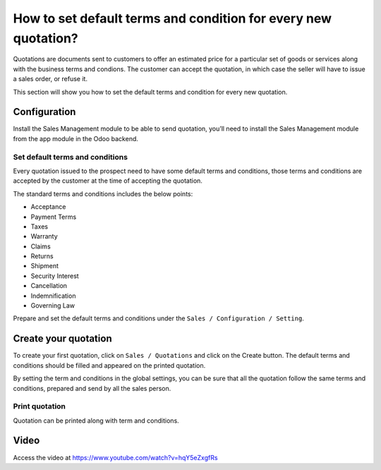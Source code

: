 .. _defaulttermsandconditions:

.. index::
   single: Terms and Conditions
   single: Default terms and conditions

===============================================================
How to set default terms and condition for every new quotation?
===============================================================
Quotations are documents sent to customers to offer an estimated price
for a particular set of goods or services along with the business terms and condions.
The customer can accept the quotation, in which case the seller will have to issue a sales order, or refuse it.

This section will show you how to set the default terms and condition for every new quotation.

Configuration
-------------
Install the Sales Management module to be able to send quotation,
you’ll need to install the Sales Management module from the app module in the Odoo backend.

.. image:: images/chapter_02_15.png
   :alt: Sales Settings
   :align: center

Set default terms and conditions
~~~~~~~~~~~~~~~~~~~~~~~~~~~~~~~~
Every quotation issued to the prospect need to have some default terms and conditions,
those terms and conditions are accepted by the customer at the time of accepting the quotation.

The standard terms and conditions includes the below points:

* Acceptance
* Payment Terms
* Taxes
* Warranty
* Claims
* Returns
* Shipment
* Security Interest
* Cancellation
* Indemnification
* Governing Law

Prepare and set the default terms and conditions under
the ``Sales / Configuration / Setting``.

.. image:: images/chapter_02_29.png
   :alt: Terms and Condition
   :align: center

Create your quotation
---------------------
To create your first quotation, click on ``Sales / Quotations`` and click on the Create button.
The default terms and conditions should be filled and appeared on the printed quotation.

.. image:: images/chapter_02_33.png
   :alt: Terms and Condition
   :align: center

By setting the term and conditions in the global settings, you can be sure
that all the quotation follow the same terms and conditions, prepared and send by
all the sales person.

Print quotation
~~~~~~~~~~~~~~~
Quotation can be printed along with term and conditions.

.. image:: images/chapter_02_30.png
   :alt: Terms and Condition
   :align: center

Video
-----
Access the video at https://www.youtube.com/watch?v=hqY5eZxgfRs

.. raw:: html

    <div style="position: relative; padding-bottom: 56.25%; height: 0; overflow: hidden; max-width: 100%; height: auto;">
        <iframe src="https://www.youtube.com/embed/hqY5eZxgfRs" frameborder="0" allowfullscreen style="position: absolute; top: 0; left: 0; width: 700px; height: 385px;"></iframe>
    </div>

.. seealso::
  * :doc:`send_quotation_by_email`
